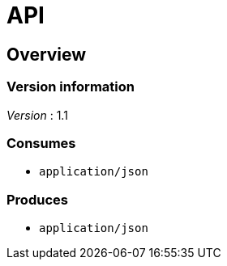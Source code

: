 = API


[[_overview]]
== Overview

=== Version information
[%hardbreaks]
__Version__ : 1.1


=== Consumes

* `application/json`


=== Produces

* `application/json`



